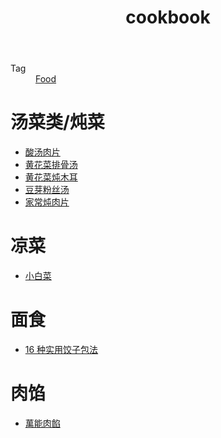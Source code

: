 :PROPERTIES:
:ID:       e242430b-238e-45c1-9c00-d4f1a8852424
:END:
#+TITLE: cookbook

+ Tag :: [[id:5fd51068-43c5-4e22-a029-576dfea553c5][Food]]

* 汤菜类/炖菜
  + [[https://home.meishichina.com/recipe-392039.html][酸汤肉片]]
  + [[https://home.meishichina.com/recipe-395468.html][黄花菜排骨汤]]
  + [[https://www.youtube.com/watch?v=fPDYTVobl-w][黄花菜炖木耳]]
  + [[https://m.meishij.net/html5/zuofa/douyafensitang.html][豆芽粉丝汤]]
  + [[https://m.meishij.net/html5/zuofa/jiachangdunroupian.html][家常炖肉片]]

* 凉菜
  + [[https://www.youtube.com/watch?v=ZKkFoqb63E0][小白菜]]

* 面食
  + [[https://www.youtube.com/watch?v=bGzbJpLExDM][16 种实用饺子包法]]
    
* 肉馅
  + [[https://www.youtube.com/watch?v=kS3H_4iMbO0][萬能肉餡]]


